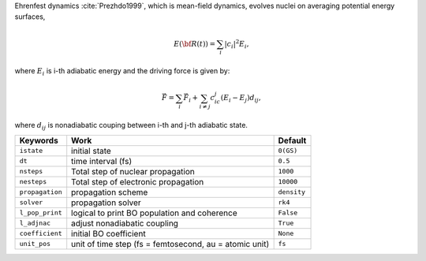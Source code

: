 
Ehrenfest dynamics :cite:`Prezhdo1999`, which is mean-field dynamics, evolves nuclei on averaging potential energy surfaces,

.. math::

   E(\underline{\underline{\bf R}}(t))=\sum_{i}\vert c_i \vert^2E_i,

where :math:`E_i` is i-th adiabatic energy and
the driving force is given by:

.. math::

   \vec{F}=\sum_{i} \vec{F}_i + \sum_{i\neq j} c_ic_j(E_i-E_j)d_{ij},

where :math:`d_{ij}` is nonadiabatic couping between i-th and j-th adiabatic state.

+--------------------+------------------------------------------------+-------------+
| Keywords           | Work                                           | Default     |
+====================+================================================+=============+
| ``istate``         | initial state                                  | ``0(GS)``   |
+--------------------+------------------------------------------------+-------------+
| ``dt``             | time interval (fs)                             | ``0.5``     |
+--------------------+------------------------------------------------+-------------+
| ``nsteps``         | Total step of nuclear propagation              | ``1000``    |
+--------------------+------------------------------------------------+-------------+
| ``nesteps``        | Total step of electronic propagation           | ``10000``   |
+--------------------+------------------------------------------------+-------------+
| ``propagation``    | propagation scheme                             | ``density`` |
+--------------------+------------------------------------------------+-------------+
| ``solver``         | propagation solver                             | ``rk4``     |
+--------------------+------------------------------------------------+-------------+
| ``l_pop_print``    | logical to print BO population and coherence   | ``False``   |
+--------------------+------------------------------------------------+-------------+
| ``l_adjnac``       | adjust nonadiabatic coupling                   | ``True``    |
+--------------------+------------------------------------------------+-------------+
| ``coefficient``    | initial BO coefficient                         | ``None``    |
+--------------------+------------------------------------------------+-------------+
| ``unit_pos``       | unit of time step (fs = femtosecond,           | ``fs``      |
|                    | au = atomic unit)                              |             |
+--------------------+------------------------------------------------+-------------+

